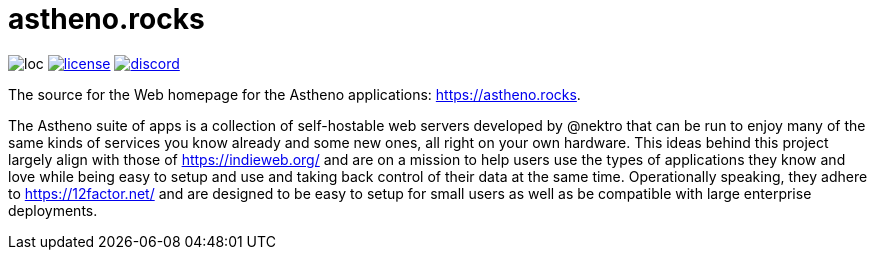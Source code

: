 # astheno.rocks

image:https://sloc.xyz/github/nektro/astheno.rocks[loc]
image:https://img.shields.io/github/license/nektro/astheno.rocks.svg[license,link="https://github.com/nektro/astheno.rocks/blob/master/LICENSE"]
image:https://img.shields.io/discord/551971034593755159.svg?logo=discord[discord,link="https://discord.gg/P6Y4zQC"]

The source for the Web homepage for the Astheno applications: https://astheno.rocks.

The Astheno suite of apps is a collection of self-hostable web servers developed by @nektro that can be run to enjoy many of the same kinds of services you know already and some new ones, all right on your own hardware. This ideas behind this project largely align with those of https://indieweb.org/ and are on a mission to help users use the types of applications they know and love while being easy to setup and use and taking back control of their data at the same time. Operationally speaking, they adhere to https://12factor.net/ and are designed to be easy to setup for small users as well as be compatible with large enterprise deployments.
